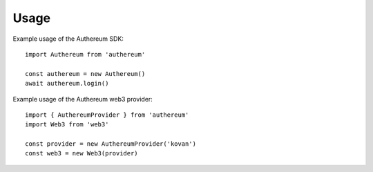 =====
Usage
=====

Example usage of the Authereum SDK::

  import Authereum from 'authereum'

  const authereum = new Authereum()
  await authereum.login()

Example usage of the Authereum web3 provider::

  import { AuthereumProvider } from 'authereum'
  import Web3 from 'web3'

  const provider = new AuthereumProvider('kovan')
  const web3 = new Web3(provider)
